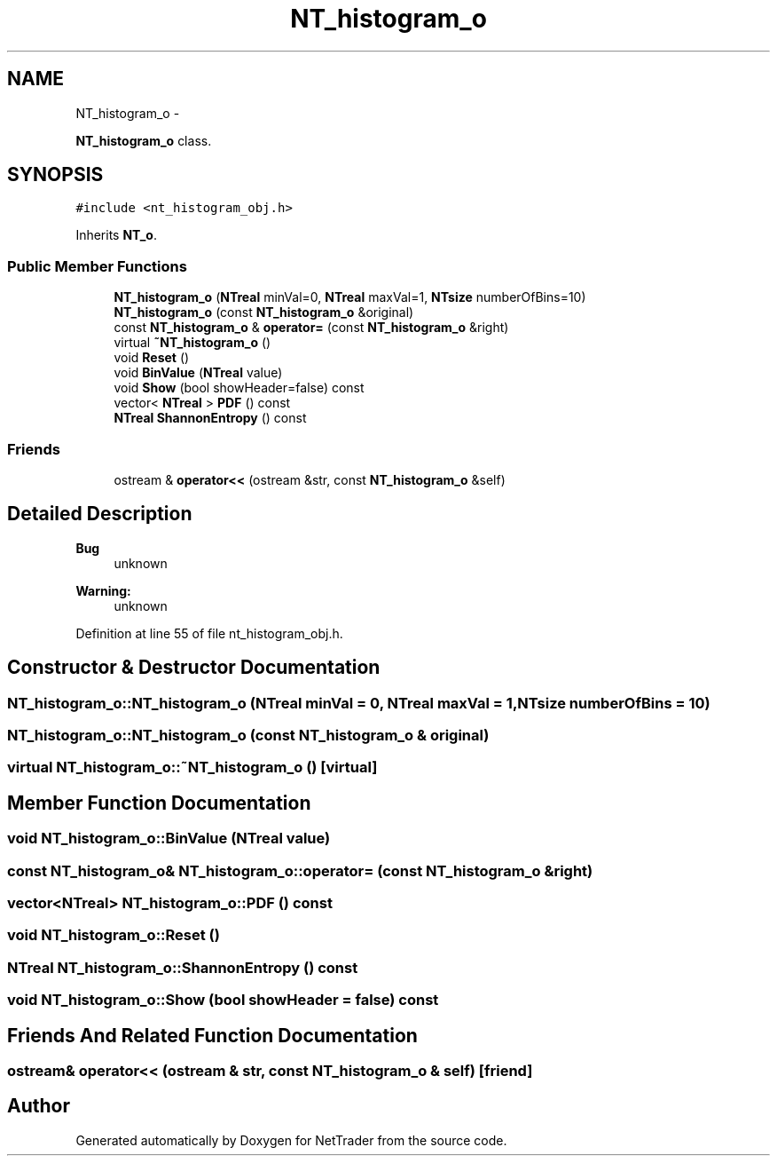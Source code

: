 .TH "NT_histogram_o" 3 "Wed Nov 17 2010" "Version 0.5" "NetTrader" \" -*- nroff -*-
.ad l
.nh
.SH NAME
NT_histogram_o \- 
.PP
\fBNT_histogram_o\fP class.  

.SH SYNOPSIS
.br
.PP
.PP
\fC#include <nt_histogram_obj.h>\fP
.PP
Inherits \fBNT_o\fP.
.SS "Public Member Functions"

.in +1c
.ti -1c
.RI "\fBNT_histogram_o\fP (\fBNTreal\fP minVal=0, \fBNTreal\fP maxVal=1, \fBNTsize\fP numberOfBins=10)"
.br
.ti -1c
.RI "\fBNT_histogram_o\fP (const \fBNT_histogram_o\fP &original)"
.br
.ti -1c
.RI "const \fBNT_histogram_o\fP & \fBoperator=\fP (const \fBNT_histogram_o\fP &right)"
.br
.ti -1c
.RI "virtual \fB~NT_histogram_o\fP ()"
.br
.ti -1c
.RI "void \fBReset\fP ()"
.br
.ti -1c
.RI "void \fBBinValue\fP (\fBNTreal\fP value)"
.br
.ti -1c
.RI "void \fBShow\fP (bool showHeader=false) const "
.br
.ti -1c
.RI "vector< \fBNTreal\fP > \fBPDF\fP () const "
.br
.ti -1c
.RI "\fBNTreal\fP \fBShannonEntropy\fP () const "
.br
.in -1c
.SS "Friends"

.in +1c
.ti -1c
.RI "ostream & \fBoperator<<\fP (ostream &str, const \fBNT_histogram_o\fP &self)"
.br
.in -1c
.SH "Detailed Description"
.PP 
\fBBug\fP
.RS 4
unknown 
.RE
.PP
\fBWarning:\fP
.RS 4
unknown 
.RE
.PP

.PP
Definition at line 55 of file nt_histogram_obj.h.
.SH "Constructor & Destructor Documentation"
.PP 
.SS "NT_histogram_o::NT_histogram_o (\fBNTreal\fP minVal = \fC0\fP, \fBNTreal\fP maxVal = \fC1\fP, \fBNTsize\fP numberOfBins = \fC10\fP)"
.SS "NT_histogram_o::NT_histogram_o (const \fBNT_histogram_o\fP & original)"
.SS "virtual NT_histogram_o::~NT_histogram_o ()\fC [virtual]\fP"
.SH "Member Function Documentation"
.PP 
.SS "void NT_histogram_o::BinValue (\fBNTreal\fP value)"
.SS "const \fBNT_histogram_o\fP& NT_histogram_o::operator= (const \fBNT_histogram_o\fP & right)"
.SS "vector<\fBNTreal\fP> NT_histogram_o::PDF () const"
.SS "void NT_histogram_o::Reset ()"
.SS "\fBNTreal\fP NT_histogram_o::ShannonEntropy () const"
.SS "void NT_histogram_o::Show (bool showHeader = \fCfalse\fP) const"
.SH "Friends And Related Function Documentation"
.PP 
.SS "ostream& operator<< (ostream & str, const \fBNT_histogram_o\fP & self)\fC [friend]\fP"

.SH "Author"
.PP 
Generated automatically by Doxygen for NetTrader from the source code.
